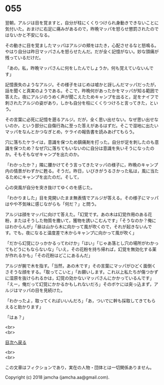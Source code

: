#+OPTIONS: toc:nil
#+OPTIONS: \n:t

* 055

  翌朝，アルジは目を覚ますと，自分が柱にくくりつけられ身動きできないことに気付いた。おまけに右足に痛みがあるので，昨晩マッパを怒らせ懲罰されたのではないかと不安になる。

  その動きに目を覚ましたマッパはアルジの頬をはたき，心配させるなと怒鳴る。やはり自分は昨日マッパさんを怒らせたんだ。だが全く記憶がない。妙な頭痛が残っているだけだ。

  「あの，私，昨晩マッパさんに何をしたんでしょうか，何も覚えていないんです」

  記憶喪失のようなアルジ。その様子をはじめは嘘かと訝しんだマッパだったが，話を聞くと真実のようである。そこで，昨晩何があったかをマッパが知る範囲で答えた。夜にアルジのうめく声が聞こえたためキャンプを出ると，足をナイフで刺されたアルジの姿があり，しかも自分を柱にくくりつけろと言ってきた，という。

  その言葉に必死に記憶を遡るアルジ。だが，全く思い出せない。なぜ思い出せないのか，という部分に自傷行為に至った答えがあるはずだ。そこで湿地に出たいマッパをなんとかつなぎとめ，ケライの報告書を読みあげてもらう。

  穴に落ちたケライは，意識を保つため鎮痛剤を打った。自分が足を刺したのも意識を保つため？なぜ穴に落ちてもいないのに自分は意識を失いそうになったのか。そもそもなぜキャンプを出たのか。

  「わかったか？」隣に腰かけてそう言ってきたマッパの様子に，昨晩のキャンプ内の情景がわずかに甦る。そうだ。昨日，いびきがうるさかった私は，風に当たるためにキャンプを出たのだ。そして，

  心の突風が自分を突き抜けてゆくのを感じた。

  「わかりました」目を見開いたまま無表情でアルジが答える。その様子にマッパはやや不気味に感じながらも「何だ？」と問う。

  アルジは顔をマッパに向けて答えた。「幻覚です。あの木は幻覚作用のある花粉，またはそうした物質を撒いて，獲物を誘いこむんです」「そうなのか？俺にはわからんが」「昼は山から木に向かって風が吹くので，それが起きないんです。でも，夜になると温度差で木からキャンプに向かって風が吹く」

  「だから幻覚にひっかかるってわけか」「はい」「じゃあ落とし穴の場所がわかってもどうにもならないな」「いえ，その花粉を持ち帰れば，幻覚を無効化する薬が作れるかも」「その花粉はどこにあるんだ」

  アルジが腕で木を指す。「当然，あの木です」その言葉にマッパがひどく面倒くさそうな顔をする。「取ってこいと」「お願いします。これ以上私たちが傷つかずに湿原を抜けられるかは，幻覚の効かないマッパさんにかかっているんです」「えー，俺だって幻覚にかかるかもしれないだろ」そのボケには突っ込まず，アルジはマッパの目を見続けた。

  「わかったよ，取ってくればいいんだろ」「あ，ついでに幹も採取してきてもらえると助かります」

  「はぁ？」

  <br>
  <br>
  
  [[https://github.com/jamcha-aa/OblivionReports/blob/master/README.md][目次へ戻る]]
  
  <br>
  <br>

  この文章はフィクションであり，実在の人物・団体とは一切関係ありません。

  Copyright (c) 2018 jamcha (jamcha.aa@gmail.com).

  [[http://creativecommons.org/licenses/by-nc-sa/4.0/deed][file:http://i.creativecommons.org/l/by-nc-sa/4.0/88x31.png]]
